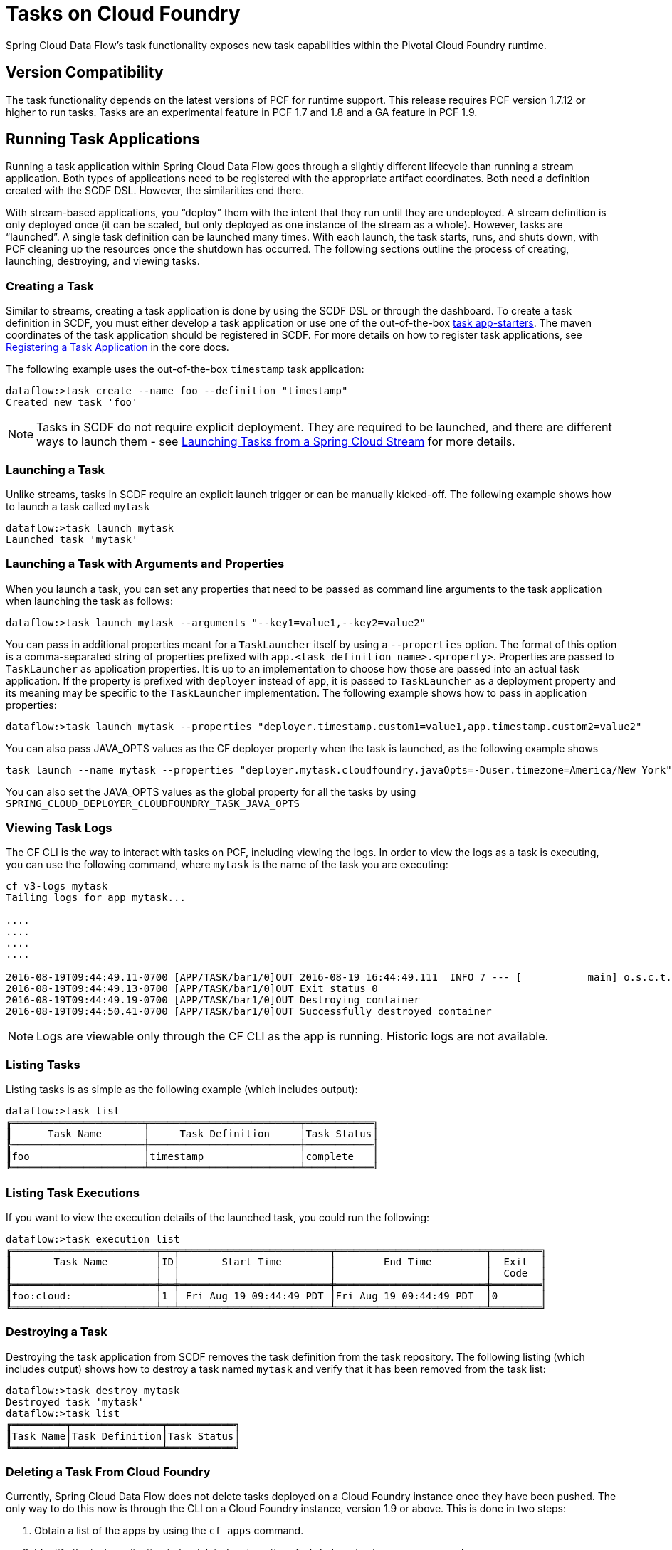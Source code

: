 [[tasks-on-cloudfoundry]]
= Tasks on Cloud Foundry

Spring Cloud Data Flow's task functionality exposes new task capabilities within
the Pivotal Cloud Foundry runtime.

== Version Compatibility

The task functionality depends on the latest versions of PCF for runtime support. This
release requires PCF version 1.7.12 or higher to run tasks. Tasks are an experimental
feature in PCF 1.7 and 1.8 and a GA feature in PCF 1.9.

== Running Task Applications

Running a task application within Spring Cloud Data Flow goes through a slightly different
lifecycle than running a stream application. Both types of applications need to be registered
with the appropriate artifact coordinates. Both need a definition created with the SCDF DSL.
However, the similarities end there.

With stream-based applications, you "`deploy`" them with the intent that they run until they
are undeployed. A stream definition is only deployed once (it can be scaled, but only
deployed as one instance of the stream as a whole). However, tasks are "`launched`". A single
task definition can be launched many times. With each launch, the task starts, runs,
and shuts down, with PCF cleaning up the resources once the shutdown has occurred. The
following sections outline the process of creating, launching, destroying, and viewing tasks.

=== Creating a Task

Similar to streams, creating a task application is done by using the SCDF DSL or through the
dashboard. To create a task definition in SCDF, you must either develop a task
application or use one of the out-of-the-box link:http://docs.spring.io/spring-cloud-task-app-starters/docs/{sct-starters-core-version}/reference/htmlsingle[task app-starters].
The maven coordinates of the task application should be registered in SCDF. For more
details on how to register task applications, see link:https://docs.spring.io/spring-cloud-dataflow/docs/{scdf-core-version}/reference/htmlsingle/#spring-cloud-dataflow-register-task-apps[Registering a Task Application]
in the core docs.

The following example uses the out-of-the-box `timestamp` task application:

====
[source]
----
dataflow:>task create --name foo --definition "timestamp"
Created new task 'foo'
----
====

NOTE: Tasks in SCDF do not require explicit deployment. They are required to be launched,
and there are different ways to launch them - see https://docs.spring.io/spring-cloud-task/docs/current/reference/htmlsingle/#stream-integration-launching-sink[Launching Tasks from a Spring Cloud Stream] for more details.

=== Launching a Task

Unlike streams, tasks in SCDF require an explicit launch trigger or can be manually kicked-off. The following example shows how to launch a task called `mytask`

====
[source]
----
dataflow:>task launch mytask
Launched task 'mytask'
----
====

=== Launching a Task with Arguments and Properties

When you launch a task, you can set any properties that need to be passed as command line arguments to the task application when launching the task as follows:

====
[source,bash]
----
dataflow:>task launch mytask --arguments "--key1=value1,--key2=value2"
----
====

You can pass in additional properties meant for a `TaskLauncher` itself by using a `--properties` option.
The format of this option is a comma-separated string of properties prefixed with `app.<task definition name>.<property>`.
Properties are passed to `TaskLauncher` as application properties.
It is up to an implementation to choose how those are passed into an actual task application.
If the property is prefixed with `deployer` instead of `app`, it is passed to `TaskLauncher` as a deployment property and its meaning may be specific to the `TaskLauncher` implementation. The following example shows how to pass in application properties:

====
[source,bash]
----
dataflow:>task launch mytask --properties "deployer.timestamp.custom1=value1,app.timestamp.custom2=value2"
----
====

You can also pass JAVA_OPTS values as the CF deployer property when the task is launched, as the following example shows

====
[source,bash]
----
task launch --name mytask --properties "deployer.mytask.cloudfoundry.javaOpts=-Duser.timezone=America/New_York"
----
====

You can also set the JAVA_OPTS values as the global property for all the tasks by using
`SPRING_CLOUD_DEPLOYER_CLOUDFOUNDRY_TASK_JAVA_OPTS`

=== Viewing Task Logs

The CF CLI is the way to interact with tasks on PCF,
including viewing the logs. In order to view the logs as a task is executing, you can use the
following command, where `mytask` is the name of the task you are executing:

====
[source,bash]
----
cf v3-logs mytask
Tailing logs for app mytask...

....
....
....
....

2016-08-19T09:44:49.11-0700 [APP/TASK/bar1/0]OUT 2016-08-19 16:44:49.111  INFO 7 --- [           main] o.s.c.t.a.t.TimestampTaskApplication     : Started TimestampTaskApplication in 2.734 seconds (JVM running for 3.288)
2016-08-19T09:44:49.13-0700 [APP/TASK/bar1/0]OUT Exit status 0
2016-08-19T09:44:49.19-0700 [APP/TASK/bar1/0]OUT Destroying container
2016-08-19T09:44:50.41-0700 [APP/TASK/bar1/0]OUT Successfully destroyed container
----
====

NOTE: Logs are viewable only through the CF CLI as the app is running. Historic
logs are not available.

=== Listing Tasks

Listing tasks is as simple as the following example (which includes output):

====
[source]
----
dataflow:>task list
╔══════════════════════╤═════════════════════════╤═══════════╗
║      Task Name       │     Task Definition     │Task Status║
╠══════════════════════╪═════════════════════════╪═══════════╣
║foo                   │timestamp                │complete   ║
╚══════════════════════╧═════════════════════════╧═══════════╝
----
====

=== Listing Task Executions

If you want to view the execution details of the launched task, you could run the following:

====
[source]
----
dataflow:>task execution list
╔════════════════════════╤══╤═════════════════════════╤═════════════════════════╤════════╗
║       Task Name        │ID│       Start Time        │        End Time         │  Exit  ║
║                        │  │                         │                         │  Code  ║
╠════════════════════════╪══╪═════════════════════════╪═════════════════════════╪════════╣
║foo:cloud:              │1 │ Fri Aug 19 09:44:49 PDT │Fri Aug 19 09:44:49 PDT  │0       ║
╚════════════════════════╧══╧═════════════════════════╧═════════════════════════╧════════╝
----
====

=== Destroying a Task

Destroying the task application from SCDF removes the task definition from the task repository. The following listing (which includes output) shows how to destroy a task named `mytask` and verify that it has been removed from the task list:

[source]
----
dataflow:>task destroy mytask
Destroyed task 'mytask'
dataflow:>task list
╔═════════╤═══════════════╤═══════════╗
║Task Name│Task Definition│Task Status║
╚═════════╧═══════════════╧═══════════╝
----

=== Deleting a Task From Cloud Foundry

Currently, Spring Cloud Data Flow does not delete tasks deployed on a Cloud
Foundry instance once they have been pushed. The only way to do this now is through the
CLI on a Cloud Foundry instance, version 1.9 or above.
This is done in two steps:

. Obtain a list of the apps by using the `cf apps` command.
. Identify the task application to be deleted and run the `cf delete <task-name>`
command.

NOTE: The `task destroy <task-name>` deletes only the definition and not the task
deployed on Cloud Foundry.
